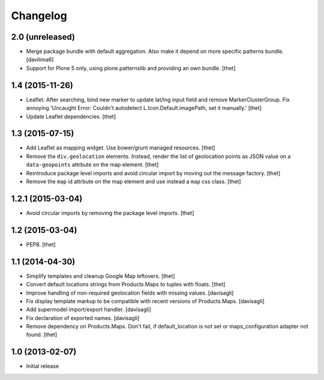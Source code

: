Changelog
=========

2.0 (unreleased)
----------------

- Merge package bundle with default aggregation. Also make it depend on more
  specific patterns bundle.
  [davilima6]

- Support for Plone 5 only, using plone.patternslib and providing an own bundle.
  [thet]


1.4 (2015-11-26)
----------------

- Leaflet: After searching, bind new marker to update lat/lng input field and
  remove MarkerClusterGroup. Fix annoying 'Uncaught Error: Couldn't autodetect
  L.Icon.Default.imagePath, set it manually.'
  [thet]

- Update Leaflet dependencies.
  [thet]


1.3 (2015-07-15)
----------------

- Add Leaflet as mapping widget. Use bower/grunt managed resources.
  [thet]

- Remove the ``div.geolocation`` elements. Instead, render the list of
  geolocation points as JSON value on a ``data-geopoints`` attrbute on the map
  element.
  [thet]

- Reintroduce package level imports and avoid circular import by moving out the
  message factory.
  [thet]

- Remove the ``map`` id attrbute on the map element and use instead a ``map``
  css class.
  [thet]


1.2.1 (2015-03-04)
------------------

- Avoid circular imports by removing the package level imports.
  [thet]


1.2 (2015-03-04)
----------------

- PEP8.
  [thet]


1.1 (2014-04-30)
----------------

- Simplify templates and cleanup Google Map leftovers.
  [thet]

- Convert default locations strings from Products.Maps to tuples with floats.
  [thet]

- Improve handling of non-required geolocation fields
  with missing values.
  [davisagli]

- Fix display template markup to be compatible with recent versions
  of Products.Maps.
  [davisagli]

- Add supermodel import/export handler.
  [davisagli]

- Fix declaration of exported names.
  [davisagli]

- Remove dependency on Products.Maps. Don't fail, if default_location is not
  set or maps_configuration adapter not found.
  [thet]


1.0 (2013-02-07)
----------------

- Initial release
